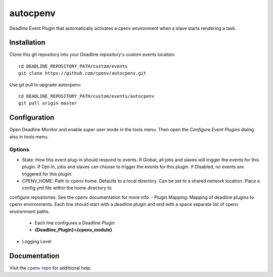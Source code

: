 =========
autocpenv
=========

Deadline Event Plugin that automatically activates a cpenv environment when a slave starts rendering a task.


Installation
============
Clone this git repository into your Deadline repository's custom events location::

    cd DEADLINE_REPOSITORY_PATH/custom/events
    git clone https://github.com/cpenv/autocpenv.git

Use git pull to upgrade autocpenv::

    cd DEADLINE_REPOSITORY_PATH/custom/events/autocpenv
    git pull origin master


Configuration
=============
Open Deadline Monitor and enable *super user* mode in the tools menu. Then open the *Configure Event Plugins* dialog also in tools menu.

.. image:: config_dialog.png
    :alt: autocpenv Config Dialog
    :align: center

Options
-------
- State: How this event plug-in should respond to events. If Global, all jobs and slaves will trigger the events for this plugin. If Opt-In, jobs and slaves can choose to trigger the events for this plugin. If Disabled, no events are triggered for this plugin.
- CPENV_HOME: Path to cpenv home. Defaults to a local directory. Can be set to a shared network location. Place a config.yml file within the home directory to
configure repositories. See the cpenv documentation for more info.
- Plugin Mapping: Mapping of deadline plugins to cpenv environments. Each line should start with a deadline plugin and end with a space separate list of cpenv environment paths.
 - Each line configures a Deadline Plugin
 - **{Deadline_Plugin}={cpenv_module}**
- Logging Level

Documentation
=============
Visit the `cpenv repo <https://github.com/cpenv/cpenv>`_ for additional help.
